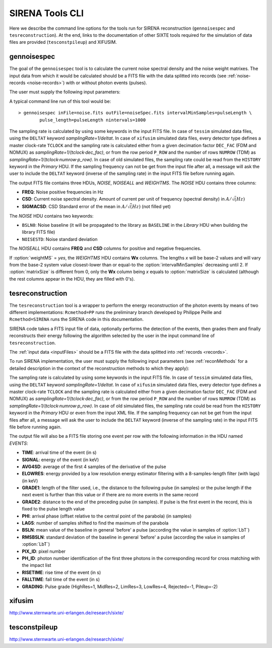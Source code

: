 .. Description of SIRENA tools command line

.. role:: bred
.. role:: red
.. role:: blue

.. _SIRENAtools:

##########################
SIRENA Tools CLI
##########################

Here we describe the command line options for the tools run for SIRENA reconstruction (``gennoisespec`` and ``tesreconstruction``).
At the end, links to the documentation of other SIXTE tools required for the simulation of data files are provided (``tesconstpileup``) and XIFUSIM.

.. _gennoisespec: 

gennoisespec
=============

The goal of the ``gennoisespec`` tool is to calculate the current noise spectral density and the noise weight matrixes.
The input data from which it would be calculated should be a FITS file with the data splitted into records (see :ref:`noise-records <noise-records>`) with or without photon events (pulses).

The user must supply the following input parameters:

.. _gennoisePars:

.. option:: inFile=<str>

	Name of the input FITS file (stream splitted into records).

	Default: *a.fits*

.. option:: outFile=<str>

	Name of the output FITS file with the current noise spectral density.

	Default: *a_noisespec.fits*

.. option:: intervalMinSamples=<int>

	Length (in samples) of a pulse-free interval to use. 
	
	Default: 8192

.. option:: nplPF=<real>

	Number of pulse lengths after the end of the pulse to start the pulse-free interval searching (only relevant if pulse detection in the stream has to be performed).

	Default: 0

.. option:: nintervals=<int>

	Number of pulse-free intervals to use for the noise average.

	Default: 1000

.. _scaleFactor_gennoisespec:

.. option:: scaleFactor=<real>
        
	Scale factor to apply to make possible a variable cut-off frequency of the low-pass filter. In fact, the cut-off frequency of the filter is :math:`1/(\pi \cdot sF)` and therefore, the box-car length is :math:`\pi \cdot sF \cdot samprate` (see :ref:`Low-Pass filtering <lpf>`).
	
	If the :option:`scaleFactor` makes the box-car length :math:`\leq 1` is equivalent to not filter (cut-off frequency of the low-pass filter is too high). If the :option:`scaleFactor` is too large, the low-pass filter band is too narrow, and not only noise is rejected during the filtering, but also the signal.
	
	Default: 0

.. _samplesUp_gennoisespec:

.. option:: samplesUp=<int>

	Consecutive samples that the signal must cross over the threshold to trigger a pulse detection (only relevant if pulse detection in the stream has to be performed).

	Default: 3

.. _nSgms_gennoisespec:

.. option:: nSgms=<real> 

	Number of quiescent-signal standard deviations to establish the threshold through the *kappa-clipping* algorithm (only relevant if pulse detection in the stream has to be performed).

	Default: 3.5

.. option:: pulse_length=<int> 

	Pulse length in samples (to establish which part of the record is rejected due to a found pulse). 

	Default: 8192

.. _LrsT_gennoisespec:

.. option:: LrsT=<secs> 

	Running sum (RS) length for the RS-filtering for raw energy estimation, in seconds. 

	Default: 3.E-5

.. _LbT_gennoisespec:

.. option:: LbT=<secs> 

	Baseline averaging length, in seconds. 

	Default: 6.4E-3
	
.. option:: weightMS=<yes|no> 

	Calculate and write the weight matrixes if *yes*.

	Default: *no*
	
.. _EnergyMethod_gennoisespec:

.. option:: EnergyMethod=<OPTFILT|I2R|I2RFITTED> 
	
	Transform to resistance space (I2R or I2RFITTED) or not (OPTFILT). 

	Default: *OPTFILT*
	
.. option:: Ifit=<adu> 

	Constant to apply the I2RFITTED conversion. 

	Default: 7000.0
	
.. option:: namelog=<str>

	Output log file name. 

	Default: *noise_log.txt*

.. _clobber_gennoisespec:

.. option:: clobber=<yes|no> 
	
	Overwrite output files if they exist. 

	Default: *no*

.. option:: verbosity=<1|2|3> 

	Verbosity level of the output log file. 

	Default: 3

.. option:: matrixSize=<int> 

	Size of noise matrix if only one to be calculated, in samples. 

	Default: 0

.. option:: rmNoiseInterval=<yes|no> 

	Remove some noise intervals before calculating the noise spectrum if *yes*.

	Default: *no*

A typical command line run of this tool would be:

::

	> gennoisespec inFile=noise.fits outFile=noiseSpec.fits intervalMinSamples=pulseLength \
    		pulse_length=pulseLength nintervals=1000 

The sampling rate is calculated by using some keywords in the input FITS file. In case of ``tessim`` simulated data files, using the ``DELTAT`` keyword *samplingRate=1/deltat*. In case of ``xifusim`` simulated data files, every detector type defines a master clock-rate ``TCLOCK`` and the sampling rate is calculated either from a given decimation factor ``DEC_FAC`` (FDM and NOMUX) as *samplingRate=1/(tclock·dec_fac)*, or from the row period  ``P_ROW`` and the number of rows ``NUMROW`` (TDM) as *samplingRate=1/(tclock·numrow·p_row)*. In case of old simulated files, the sampling rate could be read from the ``HISTORY`` keyword in the *Primary* HDU. If the sampling frequency can not be get from the input file after all, a message will ask the user to include the ``DELTAT`` keyword (inverse of the sampling rate) in the input FITS file before running again.

.. _outNoise:

The output FITS file contains three HDUs, *NOISE*, *NOISEALL* and *WEIGHTMS*.
The *NOISE* HDU contains three columns:

* **FREQ**: Noise positive frequencies in Hz

* **CSD**: Current noise spectral density. Amount of current per unit of frequency (spectral density) in :math:`A/\sqrt(Hz)`

* **SIGMACSD**: CSD Standard error of the mean in :math:`A/\sqrt(Hz)` (not filled yet)

The *NOISE* HDU contains two keywords:

* ``BSLN0``: Noise baseline (it will be propagated to the library as ``BASELINE`` in the *Library* HDU when building the library FITS file)

* ``NOISESTD``: Noise standard deviation 

The *NOISEALL* HDU contains **FREQ** and **CSD** columns for positive and negative frequencies.

If :option:`weightMS` = *yes*, the *WEIGHTMS* HDU contains **Wx** columns. The lengths *x* will be base-2 values and will vary from the base-2 system value closest-lower than or equal-to the :option:`intervalMinSamples` decreasing until 2. If :option:`matrixSize` is different from 0, only the **Wx** column being *x* equals to :option:`matrixSize` is calculated (although the rest columns appear in the HDU, they are filled with 0's).


.. _tesreconstruction:


tesreconstruction
=================

The ``tesreconstruction`` tool is a wrapper to perform the energy reconstruction of the photon events by means of two different implementations: ``Rcmethod=PP`` runs the preliminary branch developed by Philippe Peille and ``Rcmethod=SIRENA`` runs the SIRENA code in this documentation.

SIRENA code takes a FITS input file of data, optionally performs the detection of the events, then grades them and finally reconstructs their energy following the algorithm selected by the user in the input command line of ``tesreconstruction``.

The :ref:`input data <inputFiles>` should be a FITS file with the data splitted into :ref:`records <records>`. 

To run SIRENA implementation, the user must supply the following input parameters (see :ref:`reconMethods` for a detailed description in the context of the reconstruction methods to which they apply):


.. _tesreconPars:


.. option:: Rcmethod=<PP|SIRENA>

	Reconstruction method.
	
	Default: *SIRENA*
	
	Used in calibration run (:option:`opmode` = 0) and in production run (:option:`opmode` = 1).

.. option::  RecordFile=<str>

	Input record FITS file.
	
	Default: *record.fits*
	
	Used in calibration run (:option:`opmode` = 0) and in production run (:option:`opmode` = 1).

.. option::  TesEventFile=<str>

	Output event list FITS file.
	
	Default: *event.fits*
	
	Used in calibration run (:option:`opmode` = 0) and in production run (:option:`opmode` = 1).

.. option::  PulseLength=<int>

	Pulse length in samples. Only to be used if 0-padding is going to be used (different from -999 and lowewr than :option:`OFLength`).
	
	Default: -999
	
	Used in production run (:option:`opmode` = 1).

.. option::  EventListSize=<str> 

	Default size of the event list. 
 
	Default: 1000
	
	Used in calibration run (:option:`opmode` = 0) and in production run (:option:`opmode` = 1).

.. option::  LibraryFile=<str>

	FITS file with calibration library. 

	Default: *library.fits*
	
	Used in calibration run (:option:`opmode` = 0) and in production run (:option:`opmode` = 1).

.. option::  scaleFactor=<real> 
	
	Scale factor to apply to make possible a variable cut-off frequency of the low-pass filter. In fact, the cut-off frequency of the filter is :math:`1/(\pi \cdot sF)` and therefore, the box-car length is :math:`\pi \cdot sF \cdot samprate` (see :ref:`Low-Pass filtering <lpf>`).
	
	If the :option:`scaleFactor` makes the box-car length :math:`\leq 1` is equivalent to not filter (cut-off frequency of the low-pass filter is too high). If the :option:`scaleFactor` is too large, the low-pass filter band is too narrow, and not only noise is rejected during the filtering, but also the signal.
	
	Default: 0
	
	Used in calibration run (:option:`opmode` = 0) and in production run (:option:`opmode` = 1).

.. option::  samplesUp=<int> 

	Number of consecutive samples up for threshold trespassing.

	Default: 3
	
    Used in calibration run (:option:`opmode` = 0) and in production run with STC detection mode (:option:`opmode` = 1 and :option:`detectionMode` = STC).
	
.. option::  samplesDown=<int> 

	Number of consecutive samples below the threshold to look for other pulse (only used in production run with STC detection mode).

	Default: 4
	
	Only used in production run (:option:`opmode` = 1).

.. option::  nSgms=<real> 

	Number of quiescent-signal standard deviations to establish the threshold through the kappa-clipping algorithm.

	Default: 3.5
	
	Used in calibration run (:option:`opmode` = 0) and in production run (:option:`opmode` = 1).

.. option::  detectSP=<0|1>

	Detect secondary pulses (1) or not (0).

	Default: 1
	
	Only used in production run (:option:`opmode` = 1).
	
.. option::  LrsT=<secs>

	Running sum (RS) length for the RS raw energy estimation, in seconds.
	
	Default: 30E-6
	
	Only used in calibration run (:option:`opmode` = 0).

.. option::  LbT=<secs>

	Baseline averaging length, in seconds.

	Default: 6.4E-3
	
	Used in calibration run (:option:`opmode` = 0) and in production run (:option:`opmode` = 1).

.. option::  monoenergy=<eV>

	Monochromatic energy of the pulses in the input FITS file in eV.
	
	Default: 6000.0
	
	Only used in calibration run (:option:`opmode` = 0).
	
.. option::  hduPRECALWN=<yes|no>

	Add or not the *PRECALWN* HDU in the library file.

	Default: *no*	
	
	Only used in calibration run (:option:`opmode` = 0).

.. option::  hduPRCLOFWM=<yes|no>

	Add or not the *PRCLOFWM* HDU in the library file.

	Default: *no*	
	
	Only used in calibration run (:option:`opmode` = 0).
	
.. option::  largeFilter=<int>

	Length (in samples) of the longest fixed filter. 
	
	Default: 8192
	
	Only used in calibration run (:option:`opmode` = 0).
	
.. option:: opmode=<0|1>

	Calibration run for library creation (0) or energy reconstruction run (1).

	Default: 1
	
	Used in calibration run (:option:`opmode` = 0) and in production run (:option:`opmode` = 1).
	
.. option:: detectionMode=<AD | STC>

	Adjusted Derivative (AD) or Single Threshold Crossing (STC). Not used in library creation mode (:option:`opmode` = 0).

	Default: *STC*
	
	Only used in production run (:option:`opmode` = 1).

.. option::  NoiseFile=<str>

	Noise FITS file with noise spectrum. 

	Default: *noise.fits*
	
	Only used in calibration run (:option:`opmode` = 0).

.. option::  FilterDomain=<T | F> 

	Filtering Domain: Time(T) or Frequency(F). Not used in library creation mode (:option:`opmode` = 0).

	Default: *T*
	
	Only used in production run (:option:`opmode` = 1).

.. option::  FilterMethod=<F0 | B0>
	
	Filtering Method: *F0* (deleting the zero frequency bin) or *B0* (deleting the baseline). 

	Default: *F0*
	
	Used in calibration run (:option:`opmode` = 0) and in production run (:option:`opmode` = 1).

.. option::  EnergyMethod=<OPTFILT | WEIGHT | WEIGHTN | I2R | IRFITTED | PCA>

	:ref:`reconMethods` Energy calculation Method: OPTFILT (Optimal filtering), WEIGHT (Covariance matrices), WEIGHTN (Covariance matrices, first order), I2R and I2RFITTED (Linear Transformations), or PCA (Principal Component Analysis). 
	
	If :option:`EnergyMethod` = OPTFILT and :option:`PulseLength` < :option:`OFLength`, 0-padding is applied (:option:`OFLength` length filters will be used but padding with 0's from :option:`PulseLength`).

	Default: *OPTFILT*
	
	Only used in production run (:option:`opmode` = 1).
	
.. option::  filtEeV=<eV>

	Energy of the filters of the library to be used to calculate energy (only for OPTFILT, I2R and I2RFITTED).

	Default: 6000
	
	Only used in production run (:option:`opmode` = 1).
	
.. option::  Ifit=<adu>

	Constant to apply the I2RFITTED conversion.

	Default: 7000.0
	
	Used in calibration run (:option:`opmode` = 0) and in production run (:option:`opmode` = 1) if :option:`EnergyMethod` = I2RFITTED.
	
.. option::  OFNoise=<NSD | WEIGHTM>

	It has only sense if :option:`EnergyMethod` = OPTFILT and it means to use the noise spectrum density (NSD) or the noise weight matrix (WEIGHTM).

	Default: *NSD*
	
	Only used in production run (:option:`opmode` = 1).

.. option::  LagsOrNot=<0|1> 

	Use LAGS == 1 or NOLAGS == 0 to indicate whether subsampling pulse arrival time is required. Currently only implemented for :option:`EnergyMethod` = OPTFILT, and :option:`EnergyMethod` = WEIGHTN combined with :option:`OFLib` = yes.

	Default: 1
	
	Only used in production run (:option:`opmode` = 1).

.. option::  nLags=<int> 

	Number of lags (samples) to be used if :option:`LagsOrNot` = 1. It has to be a positive odd number.

	Default: 9
	
	Only used in production run (:option:`opmode` = 1).

.. option::  Fitting35=<3|5> 

	Number of lags to analytically calculate a parabola (3) or to fit a parabola (5).

	Default: 3
	
	Only used in production run (:option:`opmode` = 1).

.. option::  OFIter=<0|1>

	Iterate (1) or not iterate (0) to look for the closest energy interval. When iterations are activated, there will be more iterations if the calculated energy is out of the interval [Ealpha, Ebeta] straddling the predicted energy according the pulse shape.   

	Default: 0
	
	Only used in production run (:option:`opmode` = 1).

.. option::  OFLib=<yes|no>

	Work with a library with optimal filters (:option:`OFLib` = yes) or instead do Optimal Filter calculation on-the-fly (:option:`OFLib` = no).
	If

	Default: *yes*

	Only used in production run (:option:`opmode` = 1).

.. option::  OFStrategy=<FREE | BYGRADE | FIXED> 

	Optimal Filter length Strategy: FREE (no length restriction), BYGRADE (length according to event grading) or FIXED (fixed length). These last 2 options are only for checking and development purposes; a normal run with *on-the-fly* calculations will be done with :option:`OFStrategy` = *FREE*. If :option:`OFStrategy` = *FREE*, :option:`OFLib` = no. If :option:`OFStrategy` = *FIXED* or :option:`OFStrategy` = *BYGRADE*, :option:`OFLib` = yes.

	Default: *BYGRADE*
	
	Only used in production run (:option:`opmode` = 1).

.. option::  OFLength=<int> 

	Fixed Optimal Filter length.

	Default: 8192
	
	Only used in production run (:option:`opmode` = 1) when :option:`OFStrategy` = **FIXED**.
	
.. option::  preBuffer=<yes|no> 

	Some samples added or not before the starting time of a pulse (number of added samples read from the xml file).

	Default: no
	
	Used in calibration run (:option:`opmode` = 0) and in production run (:option:`opmode` = 1).

.. option::  intermediate=<0|1>  

	Write intermediate files: yes(1), no(0)? 

	Default: 0
	
	Used in calibration run (:option:`opmode` = 0) and in production run (:option:`opmode` = 1).

.. option::  detectFile=<str>

	Intermediate detections FITS file (if :option:`intermediate` = 1).

	Default: *detections.fits*
	
	Used in calibration run (:option:`opmode` = 0) and in production run (:option:`opmode` = 1).
	
.. option::  errorT=<int> 

	Additional error (in samples) added to the detected time. Logically, it changes the reconstructed energies. For deveplopment purposes.

	Default: 0
	
	Only used in production run (:option:`opmode` = 1).
	
.. option::  Sum0Filt=<0|1>  

	If 0-padding, subtract (1) or not subtract (0) the sum of the filter. For deveplopment purposes. 

	Default: 0
	
	Only used in production run (:option:`opmode` = 1).

.. option::  tstartPulse1=<str> 
	
	Start time (in samples) of the first pulse (0 if detection should be performed by the system; greater than 0 if provided by the user) or file name containing the tstart (in seconds) of every pulse. For development purposes.

	Default: 0
	
	Used in calibration run (:option:`opmode` = 0) and in production run (:option:`opmode` = 1).

.. option::  tstartPulse2=<int>  

	Start time (in samples) of the second pulse in the record (0 if detection should be performed by the system; greater than 0 if provided by the user). For development purposes.

	Default: 0
	
	Used in calibration run (:option:`opmode` = 0) and in production run (:option:`opmode` = 1).

.. option::  tstartPulse3=<int> 
	
	Start time (in samples) of the third pulse in the record (0  if detection should be performed by the system; greater than 0 if provided by the user). For development purposes.

	Default: 0
	
	Used in calibration run (:option:`opmode` = 0) and in production run (:option:`opmode` = 1).
	
.. option::  energyPCA1=<real>

	First energy (in eV) (only for PCA).
	
	Default: 500
	
	Only used in production run (:option:`opmode` = 1) and :option:`EnergyMethod` = PCA.

.. option::  energyPCA2=<real>

	Second energy (in eV) (only for PCA).
	
	Default: 1000
	
	Only used in production run (:option:`opmode` = 1) and :option:`EnergyMethod` = PCA.
	
.. option::  XMLFile=<str>

	XML input FITS file with instrument definition.

	Default: *xifu_pipeline.xml*
	
	Used in calibration run (:option:`opmode` = 0) and in production run (:option:`opmode` = 1).
	
.. option::  clobber=<yes|no> 
	
	Overwrite output files if they exist.

	Default: *no*
	
	Used in calibration run (:option:`opmode` = 0) and in production run (:option:`opmode` = 1).

.. option::  history=<yes|no> 

	Write program parameters into output FITS file.

	Default: *yes*
	
	Used in calibration run (:option:`opmode` = 0) and in production run (:option:`opmode` = 1).

The sampling rate is calculated by using some keywords in the input FITS file. In case of ``tessim`` simulated data files, using the ``DELTAT`` keyword *samplingRate=1/deltat*. In case of ``xifusim`` simulated data files, every detector type defines a master clock-rate ``TCLOCK`` and the sampling rate is calculated either from a given decimation factor ``DEC_FAC`` (FDM and NOMUX) as *samplingRate=1/(tclock·dec_fac)*, or from the row period  ``P_ROW`` and the number of rows ``NUMROW`` (TDM) as *samplingRate=1/(tclock·numrow·p_row)*. In case of old simulated files, the sampling rate could be read from the ``HISTORY`` keyword in the *Primary* HDU or even from the input XML file. If the sampling frequency can not be get from the input files after all, a message will ask the user to include the ``DELTAT`` keyword (inverse of the sampling rate) in the input FITS file before running again.

The output file will also be a FITS file storing one event per row with the following information in the HDU named *EVENTS*:

* **TIME**: arrival time of the event (in s)

* **SIGNAL**: energy of the event (in keV)

* **AVG4SD**: average of the first 4 samples of the derivative of the pulse

* **ELOWRES**: energy provided by a low resolution energy estimator filtering with a 8-samples-length filter (with lags) (in keV)

* **GRADE1**: length of the filter used, i.e., the distance to the following pulse (in samples) or the pulse length if the next event is further than this value or if there are no more events in the same record

* **GRADE2**: distance to the end of the preceding pulse (in samples). If pulse is the first event in the record, this is fixed to the pulse length value

* **PHI**: arrival phase (offset relative to the central point of the parabola) (in samples) 

* **LAGS**: number of samples shifted to find the maximum of the parabola

* **BSLN**: mean value of the baseline in general 'before' a pulse (according the value in samples of :option:`LbT`)

* **RMSBSLN**: standard deviation of the baseline in general 'before' a pulse (according the value in samples of :option:`LbT`)

* **PIX_ID**: pixel number

* **PH_ID**: photon number identification of the first three photons in the corresponding record for cross matching with the impact list

* **RISETIME**: rise time of the event (in s)

* **FALLTIME**: fall time of the event (in s)

* **GRADING**: Pulse grade (HighRes=1, MidRes=2, LimRes=3, LowRes=4, Rejected=-1, Pileup=-2)

.. _xifusim:

xifusim
=======

http://www.sternwarte.uni-erlangen.de/research/sixte/ 

.. _tesconstpileup:

tesconstpileup
==============

http://www.sternwarte.uni-erlangen.de/research/sixte/


